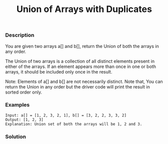 #+title: Union of Arrays with Duplicates

*** Description

You are given two arrays a[] and b[], return the Union of both the arrays in any order.

The Union of two arrays is a collection of all distinct elements present in either of the arrays. If an element appears more than once in one or both arrays, it should be included only once in the result.

Note: Elements of a[] and b[] are not necessarily distinct.
Note that, You can return the Union in any order but the driver code will print the result in sorted order only.

*** Examples

#+begin_example
Input: a[] = [1, 2, 3, 2, 1], b[] = [3, 2, 2, 3, 3, 2]
Output: [1, 2, 3]
Explanation: Union set of both the arrays will be 1, 2 and 3.
#+end_example

*** Solution

#+begin_src c

#+end_src
